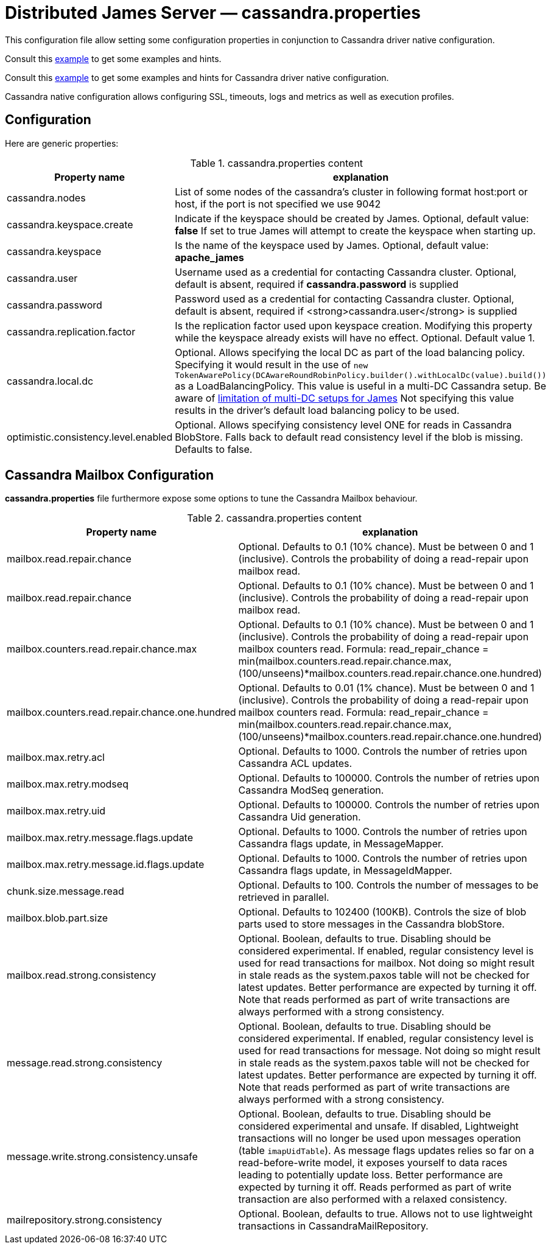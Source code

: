 = Distributed James Server &mdash; cassandra.properties
:navtitle: cassandra.properties

This configuration file allow setting some configuration properties in conjunction to
Cassandra driver native configuration.

Consult this link:https://github.com/apache/james-project/blob/master/server/apps/distributed-app/sample-configuration/cassandra.properties[example]
to get some examples and hints.

Consult this link:https://github.com/apache/james-project/blob/master/server/apps/distributed-app/sample-configuration/cassandra-driver.conf[example]
to get some examples and hints for Cassandra driver native configuration.

Cassandra native configuration allows configuring SSL, timeouts, logs and metrics as well as execution profiles.

== Configuration

Here are generic properties:

.cassandra.properties content
|===
| Property name | explanation

| cassandra.nodes
| List of some nodes of the cassandra's cluster in following format host:port or host, if the port is not specified we use 9042

|cassandra.keyspace.create
|Indicate if the keyspace should be created by James. Optional, default value: *false*
If set to true James will attempt to create the keyspace when starting up.

|cassandra.keyspace
|Is the name of the keyspace used by James. Optional, default value: *apache_james*

|cassandra.user
|Username used as a credential for contacting Cassandra cluster. Optional, default is absent,
required if *cassandra.password* is supplied

|cassandra.password
|Password used as a credential for contacting Cassandra cluster. Optional, default is absent,
required if <strong>cassandra.user</strong> is supplied

|cassandra.replication.factor
|Is the replication factor used upon keyspace creation. Modifying this property while the keyspace already exists
will have no effect. Optional. Default value 1.

|cassandra.local.dc
|Optional. Allows specifying the local DC as part of the load balancing policy. Specifying it
would result in the use of `new TokenAwarePolicy(DCAwareRoundRobinPolicy.builder().withLocalDc(value).build())` as a LoadBalancingPolicy.
This value is useful in a multi-DC Cassandra setup. Be aware of xref:../architecture/consistency-model.html#_about_multi_data_center_setups[limitation of multi-DC setups for James]
Not specifying this value results in the driver's default load balancing policy to be used.

|optimistic.consistency.level.enabled
|Optional. Allows specifying consistency level ONE for reads in Cassandra BlobStore.
Falls back to default read consistency level if the blob is missing. Defaults to false.

|===

== Cassandra Mailbox Configuration

*cassandra.properties* file furthermore expose some options to tune the Cassandra Mailbox behaviour.

.cassandra.properties content
|===
| Property name | explanation

| mailbox.read.repair.chance
| Optional. Defaults to 0.1 (10% chance).
Must be between 0 and 1 (inclusive). Controls the probability of doing a read-repair upon mailbox read.

| mailbox.read.repair.chance
| Optional. Defaults to 0.1 (10% chance).
Must be between 0 and 1 (inclusive). Controls the probability of doing a read-repair upon mailbox read.

| mailbox.counters.read.repair.chance.max
| Optional. Defaults to 0.1 (10% chance).
Must be between 0 and 1 (inclusive). Controls the probability of doing a read-repair upon mailbox counters read.
Formula: read_repair_chance = min(mailbox.counters.read.repair.chance.max, (100/unseens)*mailbox.counters.read.repair.chance.one.hundred)

| mailbox.counters.read.repair.chance.one.hundred
| Optional. Defaults to 0.01 (1% chance).
Must be between 0 and 1 (inclusive). Controls the probability of doing a read-repair upon mailbox counters read.
Formula: read_repair_chance = min(mailbox.counters.read.repair.chance.max, (100/unseens)*mailbox.counters.read.repair.chance.one.hundred)

| mailbox.max.retry.acl
| Optional. Defaults to 1000.
Controls the number of retries upon Cassandra ACL updates.

| mailbox.max.retry.modseq
| Optional. Defaults to 100000.
Controls the number of retries upon Cassandra ModSeq generation.

| mailbox.max.retry.uid
| Optional. Defaults to 100000.
Controls the number of retries upon Cassandra Uid generation.

| mailbox.max.retry.message.flags.update
| Optional. Defaults to 1000.
Controls the number of retries upon Cassandra flags update, in MessageMapper.

| mailbox.max.retry.message.id.flags.update
| Optional. Defaults to 1000.
Controls the number of retries upon Cassandra flags update, in MessageIdMapper.

| chunk.size.message.read
| Optional. Defaults to 100.
Controls the number of messages to be retrieved in parallel.

| mailbox.blob.part.size
| Optional. Defaults to 102400 (100KB).
Controls the size of blob parts used to store messages in the Cassandra blobStore.

| mailbox.read.strong.consistency
| Optional. Boolean, defaults to true. Disabling should be considered experimental.
If enabled, regular consistency level is used for read transactions for mailbox. Not doing so might result
in stale reads as the system.paxos table will not be checked for latest updates. Better performance are expected
by turning it off. Note that reads performed as part of write transactions are always performed with a strong
consistency.

| message.read.strong.consistency
| Optional. Boolean, defaults to true. Disabling should be considered experimental.
If enabled, regular consistency level is used for read transactions for message. Not doing so might result
in stale reads as the system.paxos table will not be checked for latest updates. Better performance are expected
by turning it off. Note that reads performed as part of write transactions are always performed with a strong
consistency.

| message.write.strong.consistency.unsafe
| Optional. Boolean, defaults to true. Disabling should be considered experimental and unsafe.
If disabled, Lightweight transactions will no longer be used upon messages operation (table `imapUidTable`).
As message flags updates relies so far on a read-before-write model, it exposes yourself to data races leading to
potentially update loss. Better performance are expected
by turning it off. Reads performed as part of write transaction are also performed with a relaxed consistency.

| mailrepository.strong.consistency
| Optional. Boolean, defaults to true. Allows not to use lightweight transactions in CassandraMailRepository.
| If disabled we implement an idempotent behaviour (duplicates are overridden, missing entries upon deletes are ignored).
|===
